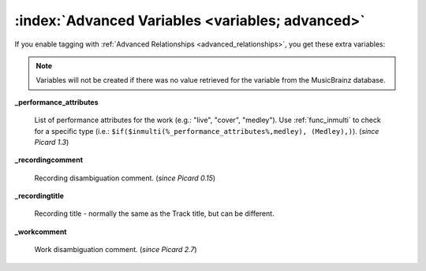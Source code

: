 .. MusicBrainz Picard Documentation Project

.. TODO: Expand definitions

.. TODO: Note which tags are not provided by Picard

:index:`Advanced Variables <variables; advanced>`
==================================================

If you enable tagging with :ref:`Advanced Relationships <advanced_relationships>`, you get these extra variables:

.. note::

   Variables will not be created if there was no value retrieved for the variable from the MusicBrainz database.

**_performance_attributes**

    List of performance attributes for the work (e.g.: "live", "cover", "medley"). Use :ref:`func_inmulti` to check for
    a specific type (i.e.: ``$if($inmulti(%_performance_attributes%,medley), (Medley),)``). (*since Picard 1.3*)

**_recordingcomment**

    Recording disambiguation comment. (*since Picard 0.15*)

**_recordingtitle**

    Recording title - normally the same as the Track title, but can be different.

**_workcomment**

    Work disambiguation comment. (*since Picard 2.7*)

